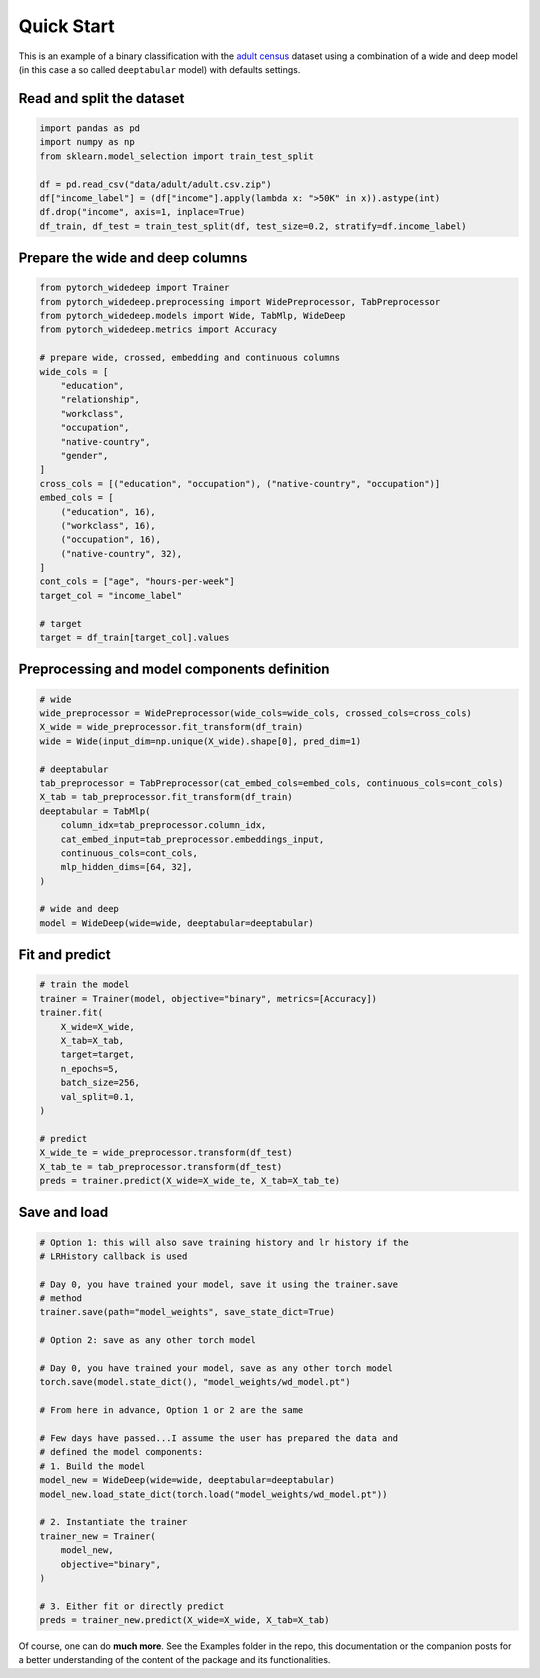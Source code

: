 Quick Start
***********

This is an example of a binary classification with the `adult census
<https://www.kaggle.com/wenruliu/adult-income-dataset?select=adult.csv>`__
dataset using a combination of a wide and deep model (in this case a so called
``deeptabular`` model) with defaults settings.


Read and split the dataset
--------------------------

.. code-block:: python

    import pandas as pd
    import numpy as np
    from sklearn.model_selection import train_test_split

    df = pd.read_csv("data/adult/adult.csv.zip")
    df["income_label"] = (df["income"].apply(lambda x: ">50K" in x)).astype(int)
    df.drop("income", axis=1, inplace=True)
    df_train, df_test = train_test_split(df, test_size=0.2, stratify=df.income_label)



Prepare the wide and deep columns
---------------------------------

.. code-block:: python

    from pytorch_widedeep import Trainer
    from pytorch_widedeep.preprocessing import WidePreprocessor, TabPreprocessor
    from pytorch_widedeep.models import Wide, TabMlp, WideDeep
    from pytorch_widedeep.metrics import Accuracy

    # prepare wide, crossed, embedding and continuous columns
    wide_cols = [
        "education",
        "relationship",
        "workclass",
        "occupation",
        "native-country",
        "gender",
    ]
    cross_cols = [("education", "occupation"), ("native-country", "occupation")]
    embed_cols = [
        ("education", 16),
        ("workclass", 16),
        ("occupation", 16),
        ("native-country", 32),
    ]
    cont_cols = ["age", "hours-per-week"]
    target_col = "income_label"

    # target
    target = df_train[target_col].values

Preprocessing and model components definition
---------------------------------------------

.. code-block:: python

    # wide
    wide_preprocessor = WidePreprocessor(wide_cols=wide_cols, crossed_cols=cross_cols)
    X_wide = wide_preprocessor.fit_transform(df_train)
    wide = Wide(input_dim=np.unique(X_wide).shape[0], pred_dim=1)

    # deeptabular
    tab_preprocessor = TabPreprocessor(cat_embed_cols=embed_cols, continuous_cols=cont_cols)
    X_tab = tab_preprocessor.fit_transform(df_train)
    deeptabular = TabMlp(
        column_idx=tab_preprocessor.column_idx,
        cat_embed_input=tab_preprocessor.embeddings_input,
        continuous_cols=cont_cols,
        mlp_hidden_dims=[64, 32],
    )

    # wide and deep
    model = WideDeep(wide=wide, deeptabular=deeptabular)


Fit and predict
-------------------------------

.. code-block:: python

    # train the model
    trainer = Trainer(model, objective="binary", metrics=[Accuracy])
    trainer.fit(
        X_wide=X_wide,
        X_tab=X_tab,
        target=target,
        n_epochs=5,
        batch_size=256,
        val_split=0.1,
    )

    # predict
    X_wide_te = wide_preprocessor.transform(df_test)
    X_tab_te = tab_preprocessor.transform(df_test)
    preds = trainer.predict(X_wide=X_wide_te, X_tab=X_tab_te)


Save and load
-------------------------------

.. code-block:: python

    # Option 1: this will also save training history and lr history if the
    # LRHistory callback is used

    # Day 0, you have trained your model, save it using the trainer.save
    # method
    trainer.save(path="model_weights", save_state_dict=True)

    # Option 2: save as any other torch model

    # Day 0, you have trained your model, save as any other torch model
    torch.save(model.state_dict(), "model_weights/wd_model.pt")

    # From here in advance, Option 1 or 2 are the same

    # Few days have passed...I assume the user has prepared the data and
    # defined the model components:
    # 1. Build the model
    model_new = WideDeep(wide=wide, deeptabular=deeptabular)
    model_new.load_state_dict(torch.load("model_weights/wd_model.pt"))

    # 2. Instantiate the trainer
    trainer_new = Trainer(
        model_new,
        objective="binary",
    )

    # 3. Either fit or directly predict
    preds = trainer_new.predict(X_wide=X_wide, X_tab=X_tab)


Of course, one can do **much more**. See the Examples folder in the repo, this
documentation or the companion posts for a better understanding of the content
of the package and its functionalities.
